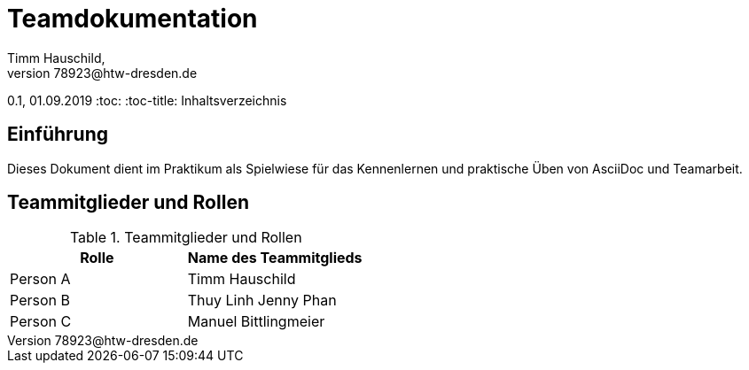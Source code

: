 = Teamdokumentation
Timm Hauschild, 
Manuel Bittlingmeier s78923@htw-dresden.de,
0.1, 01.09.2019
:toc:
:toc-title: Inhaltsverzeichnis
// Platzhalter für weitere Dokumenten-Attribute

== Einführung
Dieses Dokument dient im Praktikum als Spielwiese für das Kennenlernen und 
praktische Üben von AsciiDoc und Teamarbeit.

== Teammitglieder und Rollen

.Teammitglieder und Rollen
|===
|Rolle |Name des Teammitglieds

|Person A
|Timm Hauschild

|Person B
|Thuy Linh Jenny Phan

|Person C
|Manuel Bittlingmeier
|===
